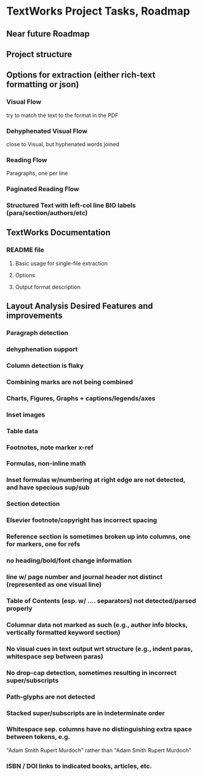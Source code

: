 * TextWorks Project Tasks, Roadmap

** Near future Roadmap
       
** Project structure

** Options for extraction (either rich-text formatting or json)
*** Visual Flow
    try to match the text to the format in the PDF

*** Dehyphenated Visual Flow
    close to Visual, but hyphenated words joined

*** Reading Flow
    Paragraphs, one per line

*** Paginated Reading Flow

*** Structured Text with left-col line BIO labels (para/section/authors/etc)


** TextWorks Documentation
*** README file
**** Basic usage for single-file extraction
**** Options
**** Output format description


** Layout Analysis Desired Features and improvements
*** Paragraph detection
*** dehyphenation support
*** Column detection is flaky
*** Combining marks are not being combined
*** Charts, Figures, Graphs + captions/legends/axes
*** Inset images
*** Table data
*** Footnotes, note marker x-ref
*** Formulas, non-inline math
*** Inset formulas w/numbering at right edge are not detected, and have specious sup/sub
*** Section detection
*** Elsevier footnote/copyright has incorrect spacing
*** Reference section is sometimes broken up into columns, one for markers, one for refs
*** no heading/bold/font change information
*** line w/ page number and journal header not distinct (represented as one visual line)
*** Table of Contents (esp. w/ .... separators) not detected/parsed properly
*** Columnar data not marked as such (e.g., author info blocks, vertically formatted keyword section)
*** No visual cues in text output wrt structure (e.g., indent paras, whitespace sep between paras)
*** No drop-cap detection, sometimes resulting in incorrect super/subscripts
*** Path-glyphs are not detected
*** Stacked super/subscripts are in indeterminate order
*** Whitespace sep. columns have no distinguishing extra space between tokens, e.g.
    "Adam Smith Rupert Murdoch" rather than "Adam Smith            Rupert Murdoch"
*** ISBN / DOI links to indicated books, articles, etc.
